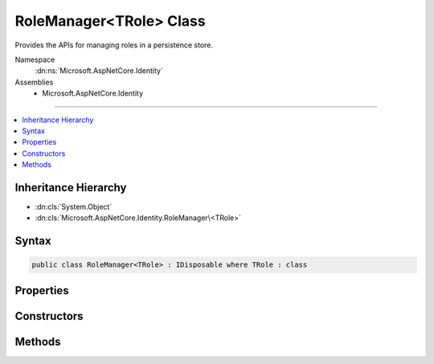 

RoleManager<TRole> Class
========================






Provides the APIs for managing roles in a persistence store.


Namespace
    :dn:ns:`Microsoft.AspNetCore.Identity`
Assemblies
    * Microsoft.AspNetCore.Identity

----

.. contents::
   :local:



Inheritance Hierarchy
---------------------


* :dn:cls:`System.Object`
* :dn:cls:`Microsoft.AspNetCore.Identity.RoleManager\<TRole>`








Syntax
------

.. code-block:: csharp

    public class RoleManager<TRole> : IDisposable where TRole : class








.. dn:class:: Microsoft.AspNetCore.Identity.RoleManager`1
    :hidden:

.. dn:class:: Microsoft.AspNetCore.Identity.RoleManager<TRole>

Properties
----------

.. dn:class:: Microsoft.AspNetCore.Identity.RoleManager<TRole>
    :noindex:
    :hidden:

    
    .. dn:property:: Microsoft.AspNetCore.Identity.RoleManager<TRole>.Logger
    
        
    
        
        Gets the :any:`Microsoft.Extensions.Logging.ILogger` used to log messages from the manager.
    
        
        :rtype: Microsoft.Extensions.Logging.ILogger
        :return: 
            The :any:`Microsoft.Extensions.Logging.ILogger` used to log messages from the manager.
    
        
        .. code-block:: csharp
    
            protected virtual ILogger Logger
            {
                get;
                set;
            }
    
    .. dn:property:: Microsoft.AspNetCore.Identity.RoleManager<TRole>.Roles
    
        
    
        
        Gets an IQueryable collection of Roles if the persistence store is an :any:`Microsoft.AspNetCore.Identity.IQueryableRoleStore\`1`\,
        otherwise throws a :any:`System.NotSupportedException`\.
    
        
        :rtype: System.Linq.IQueryable<System.Linq.IQueryable`1>{TRole}
        :return: An IQueryable collection of Roles if the persistence store is an :any:`Microsoft.AspNetCore.Identity.IQueryableRoleStore\`1`\.
    
        
        .. code-block:: csharp
    
            public virtual IQueryable<TRole> Roles
            {
                get;
            }
    
    .. dn:property:: Microsoft.AspNetCore.Identity.RoleManager<TRole>.Store
    
        
    
        
        Gets the persistence store this instance operates over.
    
        
        :rtype: Microsoft.AspNetCore.Identity.IRoleStore<Microsoft.AspNetCore.Identity.IRoleStore`1>{TRole}
        :return: The persistence store this instance operates over.
    
        
        .. code-block:: csharp
    
            protected IRoleStore<TRole> Store
            {
                get;
            }
    
    .. dn:property:: Microsoft.AspNetCore.Identity.RoleManager<TRole>.SupportsQueryableRoles
    
        
    
        
        Gets a flag indicating whether the underlying persistence store supports returning an :any:`System.Linq.IQueryable` collection of roles.
    
        
        :rtype: System.Boolean
        :return: 
            true if the underlying persistence store supports returning an :any:`System.Linq.IQueryable` collection of roles, otherwise false.
    
        
        .. code-block:: csharp
    
            public virtual bool SupportsQueryableRoles
            {
                get;
            }
    
    .. dn:property:: Microsoft.AspNetCore.Identity.RoleManager<TRole>.SupportsRoleClaims
    
        
    
        
        Gets a flag indicating whether the underlying persistence store supports :any:`System.Security.Claims.Claim`\s for roles.
    
        
        :rtype: System.Boolean
        :return: 
            true if the underlying persistence store supports :any:`System.Security.Claims.Claim`\s for roles, otherwise false.
    
        
        .. code-block:: csharp
    
            public virtual bool SupportsRoleClaims
            {
                get;
            }
    

Constructors
------------

.. dn:class:: Microsoft.AspNetCore.Identity.RoleManager<TRole>
    :noindex:
    :hidden:

    
    .. dn:constructor:: Microsoft.AspNetCore.Identity.RoleManager<TRole>.RoleManager(Microsoft.AspNetCore.Identity.IRoleStore<TRole>, System.Collections.Generic.IEnumerable<Microsoft.AspNetCore.Identity.IRoleValidator<TRole>>, Microsoft.AspNetCore.Identity.ILookupNormalizer, Microsoft.AspNetCore.Identity.IdentityErrorDescriber, Microsoft.Extensions.Logging.ILogger<Microsoft.AspNetCore.Identity.RoleManager<TRole>>, Microsoft.AspNetCore.Http.IHttpContextAccessor)
    
        
    
        
        Constructs a new instance of :any:`Microsoft.AspNetCore.Identity.RoleManager\`1`\.
    
        
    
        
        :param store: The persistence store the manager will operate over.
        
        :type store: Microsoft.AspNetCore.Identity.IRoleStore<Microsoft.AspNetCore.Identity.IRoleStore`1>{TRole}
    
        
        :param roleValidators: A collection of validators for roles.
        
        :type roleValidators: System.Collections.Generic.IEnumerable<System.Collections.Generic.IEnumerable`1>{Microsoft.AspNetCore.Identity.IRoleValidator<Microsoft.AspNetCore.Identity.IRoleValidator`1>{TRole}}
    
        
        :param keyNormalizer: The normalizer to use when normalizing role names to keys.
        
        :type keyNormalizer: Microsoft.AspNetCore.Identity.ILookupNormalizer
    
        
        :param errors: The :any:`Microsoft.AspNetCore.Identity.IdentityErrorDescriber` used to provider error messages.
        
        :type errors: Microsoft.AspNetCore.Identity.IdentityErrorDescriber
    
        
        :param logger: The logger used to log messages, warnings and errors.
        
        :type logger: Microsoft.Extensions.Logging.ILogger<Microsoft.Extensions.Logging.ILogger`1>{Microsoft.AspNetCore.Identity.RoleManager<Microsoft.AspNetCore.Identity.RoleManager`1>{TRole}}
    
        
        :param contextAccessor: The accessor used to access the :any:`Microsoft.AspNetCore.Http.HttpContext`\.
        
        :type contextAccessor: Microsoft.AspNetCore.Http.IHttpContextAccessor
    
        
        .. code-block:: csharp
    
            public RoleManager(IRoleStore<TRole> store, IEnumerable<IRoleValidator<TRole>> roleValidators, ILookupNormalizer keyNormalizer, IdentityErrorDescriber errors, ILogger<RoleManager<TRole>> logger, IHttpContextAccessor contextAccessor)
    

Methods
-------

.. dn:class:: Microsoft.AspNetCore.Identity.RoleManager<TRole>
    :noindex:
    :hidden:

    
    .. dn:method:: Microsoft.AspNetCore.Identity.RoleManager<TRole>.AddClaimAsync(TRole, System.Security.Claims.Claim)
    
        
    
        
        Adds a claim to a role.
    
        
    
        
        :param role: The role to add the claim to.
        
        :type role: TRole
    
        
        :param claim: The claim to add.
        
        :type claim: System.Security.Claims.Claim
        :rtype: System.Threading.Tasks.Task<System.Threading.Tasks.Task`1>{Microsoft.AspNetCore.Identity.IdentityResult<Microsoft.AspNetCore.Identity.IdentityResult>}
        :return: 
            The :any:`System.Threading.Tasks.Task` that represents the asynchronous operation, containing the :any:`Microsoft.AspNetCore.Identity.IdentityResult`
            of the operation.
    
        
        .. code-block:: csharp
    
            public virtual Task<IdentityResult> AddClaimAsync(TRole role, Claim claim)
    
    .. dn:method:: Microsoft.AspNetCore.Identity.RoleManager<TRole>.CreateAsync(TRole)
    
        
    
        
        Creates the specified <em>role</em> in the persistence store.
    
        
    
        
        :param role: The role to create.
        
        :type role: TRole
        :rtype: System.Threading.Tasks.Task<System.Threading.Tasks.Task`1>{Microsoft.AspNetCore.Identity.IdentityResult<Microsoft.AspNetCore.Identity.IdentityResult>}
        :return: 
            The :any:`System.Threading.Tasks.Task` that represents the asynchronous operation.
    
        
        .. code-block:: csharp
    
            public virtual Task<IdentityResult> CreateAsync(TRole role)
    
    .. dn:method:: Microsoft.AspNetCore.Identity.RoleManager<TRole>.DeleteAsync(TRole)
    
        
    
        
        Deletes the specified <em>role</em>.
    
        
    
        
        :param role: The role to delete.
        
        :type role: TRole
        :rtype: System.Threading.Tasks.Task<System.Threading.Tasks.Task`1>{Microsoft.AspNetCore.Identity.IdentityResult<Microsoft.AspNetCore.Identity.IdentityResult>}
        :return: 
            The :any:`System.Threading.Tasks.Task` that represents the asynchronous operation, containing the :any:`Microsoft.AspNetCore.Identity.IdentityResult` for the delete.
    
        
        .. code-block:: csharp
    
            public virtual Task<IdentityResult> DeleteAsync(TRole role)
    
    .. dn:method:: Microsoft.AspNetCore.Identity.RoleManager<TRole>.Dispose()
    
        
    
        
        Releases all resources used by the role manager.
    
        
    
        
        .. code-block:: csharp
    
            public void Dispose()
    
    .. dn:method:: Microsoft.AspNetCore.Identity.RoleManager<TRole>.Dispose(System.Boolean)
    
        
    
        
        Releases the unmanaged resources used by the role manager and optionally releases the managed resources.
    
        
    
        
        :param disposing: true to release both managed and unmanaged resources; false to release only unmanaged resources.
        
        :type disposing: System.Boolean
    
        
        .. code-block:: csharp
    
            protected virtual void Dispose(bool disposing)
    
    .. dn:method:: Microsoft.AspNetCore.Identity.RoleManager<TRole>.FindByIdAsync(System.String)
    
        
    
        
        Finds the role associated with the specified <em>roleId</em> if any.
    
        
    
        
        :param roleId: The role ID whose role should be returned.
        
        :type roleId: System.String
        :rtype: System.Threading.Tasks.Task<System.Threading.Tasks.Task`1>{TRole}
        :return: 
            The :any:`System.Threading.Tasks.Task` that represents the asynchronous operation, containing the role 
            associated with the specified <em>roleId</em>
    
        
        .. code-block:: csharp
    
            public virtual Task<TRole> FindByIdAsync(string roleId)
    
    .. dn:method:: Microsoft.AspNetCore.Identity.RoleManager<TRole>.FindByNameAsync(System.String)
    
        
    
        
        Finds the role associated with the specified <em>roleName</em> if any.
    
        
    
        
        :param roleName: The name of the role to be returned.
        
        :type roleName: System.String
        :rtype: System.Threading.Tasks.Task<System.Threading.Tasks.Task`1>{TRole}
        :return: 
            The :any:`System.Threading.Tasks.Task` that represents the asynchronous operation, containing the role 
            associated with the specified <em>roleName</em>
    
        
        .. code-block:: csharp
    
            public virtual Task<TRole> FindByNameAsync(string roleName)
    
    .. dn:method:: Microsoft.AspNetCore.Identity.RoleManager<TRole>.GetClaimsAsync(TRole)
    
        
    
        
        Gets a list of claims associated with the specified <em>role</em>.
    
        
    
        
        :param role: The role whose claims should be returned.
        
        :type role: TRole
        :rtype: System.Threading.Tasks.Task<System.Threading.Tasks.Task`1>{System.Collections.Generic.IList<System.Collections.Generic.IList`1>{System.Security.Claims.Claim<System.Security.Claims.Claim>}}
        :return: 
            The :any:`System.Threading.Tasks.Task` that represents the asynchronous operation, containing the list of :any:`System.Security.Claims.Claim`\s
            associated with the specified <em>role</em>.
    
        
        .. code-block:: csharp
    
            public virtual Task<IList<Claim>> GetClaimsAsync(TRole role)
    
    .. dn:method:: Microsoft.AspNetCore.Identity.RoleManager<TRole>.GetRoleIdAsync(TRole)
    
        
    
        
        Gets the ID of the specified <em>role</em>.
    
        
    
        
        :param role: The role whose ID should be retrieved.
        
        :type role: TRole
        :rtype: System.Threading.Tasks.Task<System.Threading.Tasks.Task`1>{System.String<System.String>}
        :return: 
            The :any:`System.Threading.Tasks.Task` that represents the asynchronous operation, containing the ID of the 
            specified <em>role</em>.
    
        
        .. code-block:: csharp
    
            public virtual Task<string> GetRoleIdAsync(TRole role)
    
    .. dn:method:: Microsoft.AspNetCore.Identity.RoleManager<TRole>.GetRoleNameAsync(TRole)
    
        
    
        
        Gets the name of the specified <em>role</em>.
    
        
    
        
        :param role: The role whose name should be retrieved.
        
        :type role: TRole
        :rtype: System.Threading.Tasks.Task<System.Threading.Tasks.Task`1>{System.String<System.String>}
        :return: 
            The :any:`System.Threading.Tasks.Task` that represents the asynchronous operation, containing the name of the 
            specified <em>role</em>.
    
        
        .. code-block:: csharp
    
            public virtual Task<string> GetRoleNameAsync(TRole role)
    
    .. dn:method:: Microsoft.AspNetCore.Identity.RoleManager<TRole>.NormalizeKey(System.String)
    
        
    
        
        Gets a normalized representation of the specified <em>key</em>.
    
        
    
        
        :param key: The value to normalize.
        
        :type key: System.String
        :rtype: System.String
        :return: A normalized representation of the specified <em>key</em>.
    
        
        .. code-block:: csharp
    
            public virtual string NormalizeKey(string key)
    
    .. dn:method:: Microsoft.AspNetCore.Identity.RoleManager<TRole>.RemoveClaimAsync(TRole, System.Security.Claims.Claim)
    
        
    
        
        Removes a claim from a role.
    
        
    
        
        :param role: The role to remove the claim from.
        
        :type role: TRole
    
        
        :param claim: The claim to add.
        
        :type claim: System.Security.Claims.Claim
        :rtype: System.Threading.Tasks.Task<System.Threading.Tasks.Task`1>{Microsoft.AspNetCore.Identity.IdentityResult<Microsoft.AspNetCore.Identity.IdentityResult>}
        :return: 
            The :any:`System.Threading.Tasks.Task` that represents the asynchronous operation, containing the :any:`Microsoft.AspNetCore.Identity.IdentityResult`
            of the operation.
    
        
        .. code-block:: csharp
    
            public virtual Task<IdentityResult> RemoveClaimAsync(TRole role, Claim claim)
    
    .. dn:method:: Microsoft.AspNetCore.Identity.RoleManager<TRole>.RoleExistsAsync(System.String)
    
        
    
        
        Gets a flag indicating whether the specified <em>roleName</em> exists.
    
        
    
        
        :param roleName: The role name whose existence should be checked.
        
        :type roleName: System.String
        :rtype: System.Threading.Tasks.Task<System.Threading.Tasks.Task`1>{System.Boolean<System.Boolean>}
        :return: 
            The :any:`System.Threading.Tasks.Task` that represents the asynchronous operation, containing true if the role name exists, otherwise false.
    
        
        .. code-block:: csharp
    
            public virtual Task<bool> RoleExistsAsync(string roleName)
    
    .. dn:method:: Microsoft.AspNetCore.Identity.RoleManager<TRole>.SetRoleNameAsync(TRole, System.String)
    
        
    
        
        Sets the name of the specified <em>role</em>.
    
        
    
        
        :param role: The role whose name should be set.
        
        :type role: TRole
    
        
        :param name: The name to set.
        
        :type name: System.String
        :rtype: System.Threading.Tasks.Task<System.Threading.Tasks.Task`1>{Microsoft.AspNetCore.Identity.IdentityResult<Microsoft.AspNetCore.Identity.IdentityResult>}
        :return: 
            The :any:`System.Threading.Tasks.Task` that represents the asynchronous operation, containing the :any:`Microsoft.AspNetCore.Identity.IdentityResult`
            of the operation.
    
        
        .. code-block:: csharp
    
            public virtual Task<IdentityResult> SetRoleNameAsync(TRole role, string name)
    
    .. dn:method:: Microsoft.AspNetCore.Identity.RoleManager<TRole>.ThrowIfDisposed()
    
        
    
        
        .. code-block:: csharp
    
            protected void ThrowIfDisposed()
    
    .. dn:method:: Microsoft.AspNetCore.Identity.RoleManager<TRole>.UpdateAsync(TRole)
    
        
    
        
        Updates the specified <em>role</em>.
    
        
    
        
        :param role: The role to updated.
        
        :type role: TRole
        :rtype: System.Threading.Tasks.Task<System.Threading.Tasks.Task`1>{Microsoft.AspNetCore.Identity.IdentityResult<Microsoft.AspNetCore.Identity.IdentityResult>}
        :return: 
            The :any:`System.Threading.Tasks.Task` that represents the asynchronous operation, containing the :any:`Microsoft.AspNetCore.Identity.IdentityResult` for the update.
    
        
        .. code-block:: csharp
    
            public virtual Task<IdentityResult> UpdateAsync(TRole role)
    
    .. dn:method:: Microsoft.AspNetCore.Identity.RoleManager<TRole>.UpdateNormalizedRoleNameAsync(TRole)
    
        
    
        
        Updates the normalized name for the specified <em>role</em>.
    
        
    
        
        :param role: The role whose normalized name needs to be updated.
        
        :type role: TRole
        :rtype: System.Threading.Tasks.Task
        :return: 
            The :any:`System.Threading.Tasks.Task` that represents the asynchronous operation.
    
        
        .. code-block:: csharp
    
            public virtual Task UpdateNormalizedRoleNameAsync(TRole role)
    

